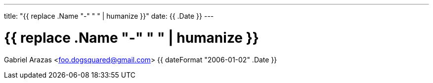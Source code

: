 ---
title: "{{ replace .Name "-" " " | humanize }}"
date: {{ .Date }}
---

= {{ replace .Name "-" " " | humanize }}
Gabriel Arazas <foo.dogsquared@gmail.com>
{{ dateFormat "2006-01-02" .Date }}
